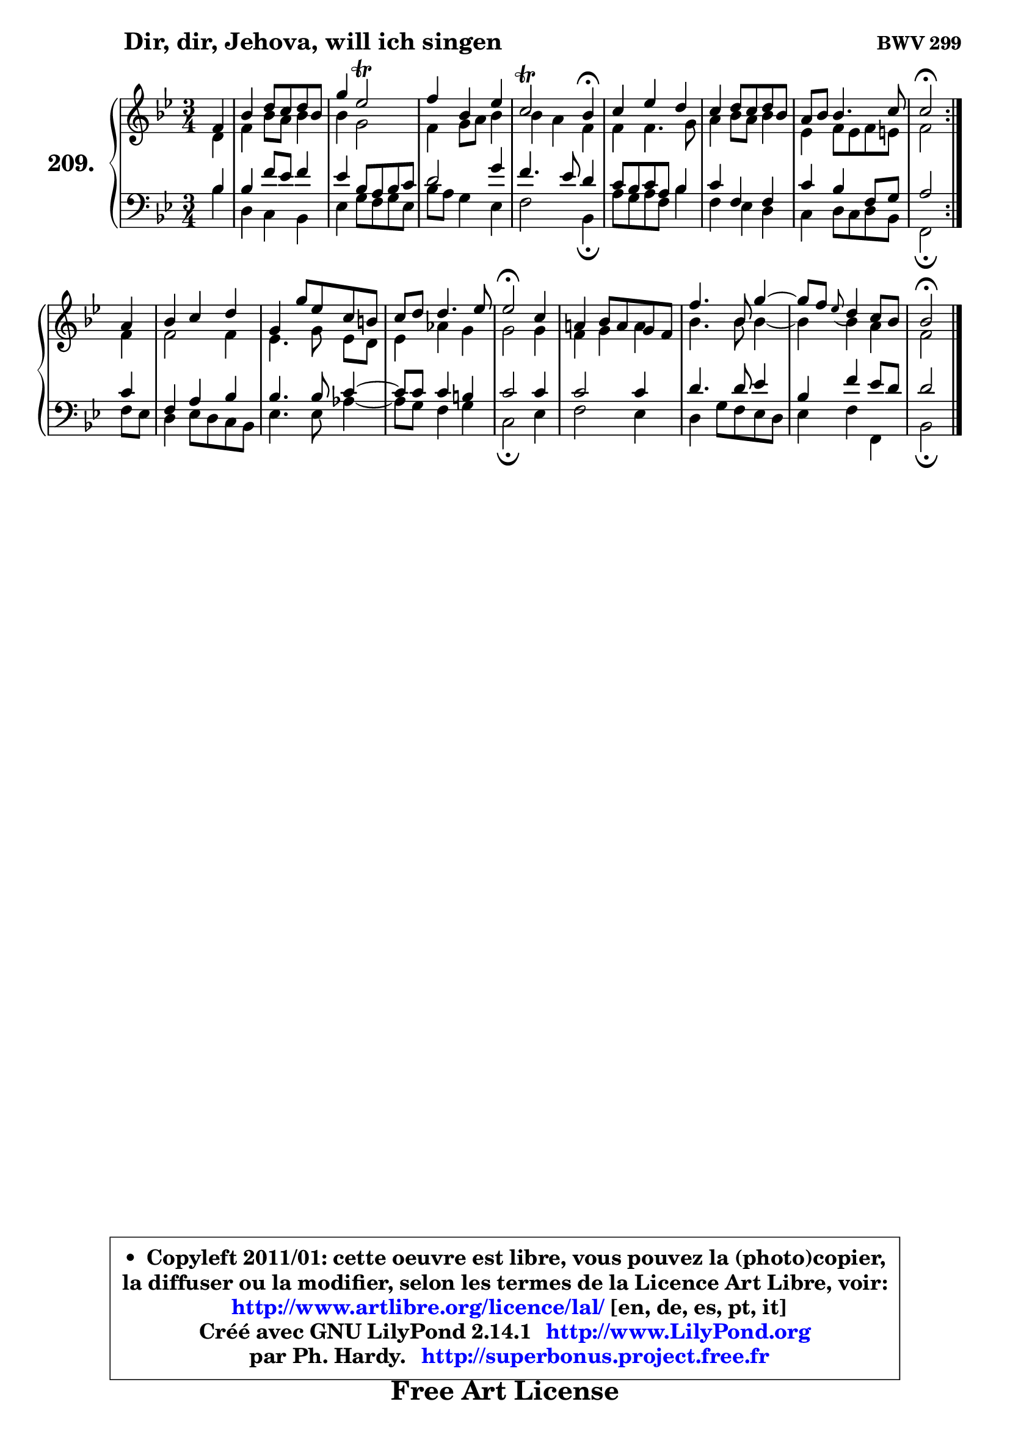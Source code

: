 
\version "2.14.1"

    \paper {
%	system-system-spacing #'padding = #0.1
%	score-system-spacing #'padding = #0.1
%	ragged-bottom = ##f
%	ragged-last-bottom = ##f
	}

    \header {
      opus = \markup { \bold "BWV 299" }
      piece = \markup { \hspace #9 \fontsize #2 \bold "Dir, dir, Jehova, will ich singen" }
      maintainer = "Ph. Hardy"
      maintainerEmail = "superbonus.project@free.fr"
      lastupdated = "2011/Jul/20"
      tagline = \markup { \fontsize #3 \bold "Free Art License" }
      copyright = \markup { \fontsize #3  \bold   \override #'(box-padding .  1.0) \override #'(baseline-skip . 2.9) \box \column { \center-align { \fontsize #-2 \line { • \hspace #0.5 Copyleft 2011/01: cette oeuvre est libre, vous pouvez la (photo)copier, } \line { \fontsize #-2 \line {la diffuser ou la modifier, selon les termes de la Licence Art Libre, voir: } } \line { \fontsize #-2 \with-url #"http://www.artlibre.org/licence/lal/" \line { \fontsize #1 \hspace #1.0 \with-color #blue http://www.artlibre.org/licence/lal/ [en, de, es, pt, it] } } \line { \fontsize #-2 \line { Créé avec GNU LilyPond 2.14.1 \with-url #"http://www.LilyPond.org" \line { \with-color #blue \fontsize #1 \hspace #1.0 \with-color #blue http://www.LilyPond.org } } } \line { \hspace #1.0 \fontsize #-2 \line {par Ph. Hardy. } \line { \fontsize #-2 \with-url #"http://superbonus.project.free.fr" \line { \fontsize #1 \hspace #1.0 \with-color #blue http://superbonus.project.free.fr } } } } } }

	  }

  guidemidi = {
	\repeat volta 2 {
        r4 |
        R2. |
        R2. |
        R2. |
        r2 \tempo 4 = 30 r4 \tempo 4 = 78 |
        R2. |
        R2. |
        R2. |
        \tempo 4 = 34 r2 \tempo 4 = 78 } %fin du repeat
        r4 |
        R2. |
        R2. |
        R2. |
        \tempo 4 = 34 r2 \tempo 4 = 78 r4 |
        R2. |
        R2. |
        r4 \grace { r8 } r2 |
        \tempo 4 = 34 r2 
	}

  upper = {
	\time 3/4
	\key bes \major
	\clef treble
	\partial 4
	\voiceOne
	<< { 
	% SOPRANO
	\set Voice.midiInstrument = "acoustic grand"
	\relative c' {
	\repeat volta 2 {
        f4 |
        bes4 d8 c d bes |
        g'4 es2\trill |
        f4 bes, es |
        c2\trill bes4\fermata |
        c4 es d |
        c4 d8 c d bes |
        a8 bes bes4. c8 |
        c2\fermata } %fin du repeat
\break
        a4 |
        bes4 c d |
        g,4 g'8 es c b |
        c8 d d4. es8 |
        es2\fermata c4 |
        a!4 bes8 a g f |
        f'4. bes,8 g'4 ~ |
        g8 f8 \grace { es8_( } d4) c8 bes |
        bes2\fermata
        \bar "|."
	} % fin de relative
	}

	\context Voice="1" { \voiceTwo 
	% ALTO
	\set Voice.midiInstrument = "acoustic grand"
	\relative c' {
	\repeat volta 2 {
        d4 |
        f4 bes8 a bes4 |
        bes4 g2 |
        f4 g8 a bes4 |
        bes4 a f |
        f4 f4. g8 |
        a4 bes8 a bes4 |
        es,4 f8 es f e |
        f2 } %fin du repeat
        f4 |
        f2 f4 |
        es4. g8\noBeam es8 d |
        es4 aes g |
        g2 g4 |
        f4 g a |
        bes4. bes8 bes4 ~ |
	bes4 bes4 a |
        f2
        \bar "|."
	} % fin de relative
	\oneVoice
	} >>
	}

    lower = {
	\time 3/4
	\key bes \major
	\clef bass
	\partial 4
	\voiceOne
	<< { 
	% TENOR
	\set Voice.midiInstrument = "acoustic grand"
	\relative c' {
	\repeat volta 2 {
        bes4 |
        bes4 f'8 es f4 |
        es4 bes8 a bes c |
        d2 g4 |
        f4. es8 d4 |
        c8 bes c a bes4 |
        c4 f, f |
        c'4 bes f8 g |
        a2 } %fin du repeat
        c4 |
        f,4 a bes |
        bes4. bes8 c4 ~ |
	c8 c8 c4 b |
        c2 c4 |
        c2 c4 |
        d4. d8 es4 |
        bes4 f' es8 d |
        d2
        \bar "|."
	} % fin de relative
	}
	\context Voice="1" { \voiceTwo 
	% BASS
	\set Voice.midiInstrument = "acoustic grand"
	\relative c' {
	\repeat volta 2 {
        bes4 |
        d,4 c bes |
        es4 g8 f g es |
        bes'8 a g4 es |
        f2 bes,4\fermata |
        a'8 g a f bes4 |
        f4 es d |
        c4 d8 c d bes |
        f2\fermata } %fin du repeat
        f'8 es |
        d4 es8 d c bes |
        es4. es8 aes4 ~ |
	aes8 g8 f4 g |
        c,2\fermata es4 |
        f2 es4 |
        d4 g8 f es d |
        es4 f f, |
        bes2\fermata
        \bar "|."
	} % fin de relative
	\oneVoice
	} >>
	}


    \score { 

	\new PianoStaff <<
	\set PianoStaff.instrumentName = \markup { \bold \huge "209." }
	\new Staff = "upper" \upper
	\new Staff = "lower" \lower
	>>

    \layout {
%	ragged-last = ##f
	   }

         } % fin de score

  \score {
    \unfoldRepeats { << \guidemidi \upper \lower >> }
    \midi {
    \context {
     \Staff
      \remove "Staff_performer"
               }

     \context {
      \Voice
       \consists "Staff_performer"
                }

     \context { 
      \Score
      tempoWholesPerMinute = #(ly:make-moment 78 4)
		}
	    }
	}

